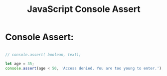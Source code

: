 :PROPERTIES:
:ID:       336985D7-E3A7-4EAC-86A8-C9BB3D829518
:END:
#+title: JavaScript Console Assert



* Console Assert:

#+begin_src js :results output

  // console.assert( boolean, text);

  let age = 35;
  console.assert(age < 50, 'Access denied. You are too young to enter.');

#+end_src

